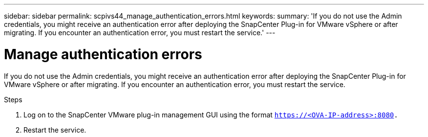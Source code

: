 ---
sidebar: sidebar
permalink: scpivs44_manage_authentication_errors.html
keywords:
summary: 'If you do not use the Admin credentials, you might receive an authentication error after deploying the SnapCenter Plug-in for VMware vSphere or after migrating. If you encounter an authentication error, you must restart the service.'
---

= Manage authentication errors
:hardbreaks:
:nofooter:
:icons: font
:linkattrs:
:imagesdir: ./media/

//
// This file was created with NDAC Version 2.0 (August 17, 2020)
//
// 2020-09-09 12:24:29.017532
//

[.lead]
If you do not use the Admin credentials, you might receive an authentication error after deploying the SnapCenter Plug-in for VMware vSphere or after migrating. If you encounter an authentication error, you must restart the service.

.Steps

. Log on to the SnapCenter VMware plug-in management GUI using the format `https://<OVA-IP-address>:8080.`
. Restart the service.
